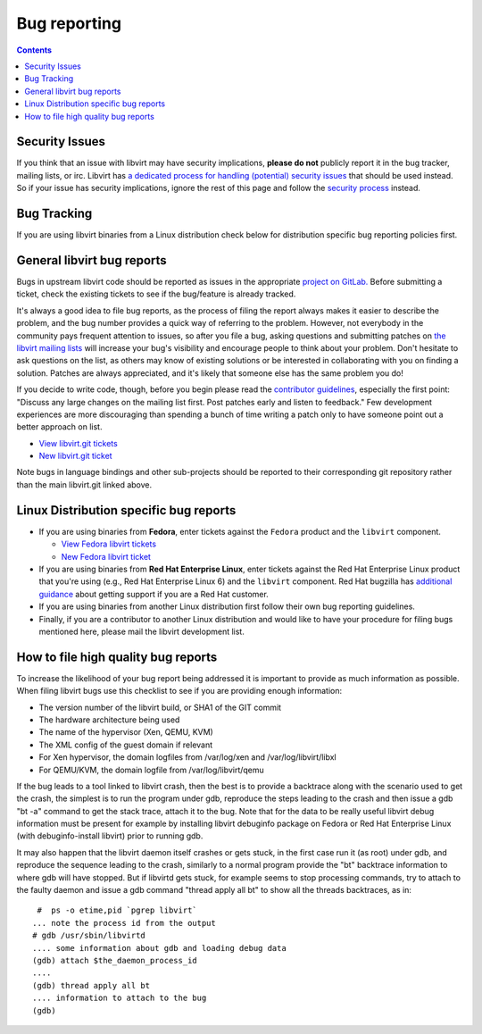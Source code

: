 =============
Bug reporting
=============

.. contents::

Security Issues
---------------

If you think that an issue with libvirt may have security implications, **please
do not** publicly report it in the bug tracker, mailing lists, or irc. Libvirt
has `a dedicated process for handling (potential) security
issues <securityprocess.html>`__ that should be used instead. So if your issue
has security implications, ignore the rest of this page and follow the `security
process <securityprocess.html>`__ instead.

Bug Tracking
------------

If you are using libvirt binaries from a Linux distribution check below for
distribution specific bug reporting policies first.

General libvirt bug reports
---------------------------

Bugs in upstream libvirt code should be reported as issues in the appropriate
`project on GitLab. <https://gitlab.com/libvirt>`__ Before submitting a ticket,
check the existing tickets to see if the bug/feature is already tracked.

It's always a good idea to file bug reports, as the process of filing the report
always makes it easier to describe the problem, and the bug number provides a
quick way of referring to the problem. However, not everybody in the community
pays frequent attention to issues, so after you file a bug, asking questions and
submitting patches on `the libvirt mailing lists <contact.html>`__ will increase
your bug's visibility and encourage people to think about your problem. Don't
hesitate to ask questions on the list, as others may know of existing solutions
or be interested in collaborating with you on finding a solution. Patches are
always appreciated, and it's likely that someone else has the same problem you
do!

If you decide to write code, though, before you begin please read the
`contributor guidelines <hacking.html>`__, especially the first point: "Discuss
any large changes on the mailing list first. Post patches early and listen to
feedback." Few development experiences are more discouraging than spending a
bunch of time writing a patch only to have someone point out a better approach
on list.

-  `View libvirt.git tickets <https://gitlab.com/libvirt/libvirt/-/issues>`__
-  `New libvirt.git ticket <https://gitlab.com/libvirt/libvirt/-/issues/new>`__

Note bugs in language bindings and other sub-projects should be reported to
their corresponding git repository rather than the main libvirt.git linked
above.

Linux Distribution specific bug reports
---------------------------------------

-  If you are using binaries from **Fedora**, enter tickets against the
   ``Fedora`` product and the ``libvirt`` component.

   -  `View Fedora libvirt
      tickets <https://bugzilla.redhat.com/buglist.cgi?component=libvirt&product=Fedora>`__
   -  `New Fedora libvirt
      ticket <https://bugzilla.redhat.com/bugzilla/enter_bug.cgi?product=Fedora&component=libvirt>`__

-  If you are using binaries from **Red Hat Enterprise Linux**, enter tickets
   against the Red Hat Enterprise Linux product that you're using (e.g., Red Hat
   Enterprise Linux 6) and the ``libvirt`` component. Red Hat bugzilla has
   `additional guidance <https://bugzilla.redhat.com>`__ about getting support
   if you are a Red Hat customer.

-  If you are using binaries from another Linux distribution first follow their
   own bug reporting guidelines.

-  Finally, if you are a contributor to another Linux distribution and would
   like to have your procedure for filing bugs mentioned here, please mail the
   libvirt development list.

How to file high quality bug reports
------------------------------------

To increase the likelihood of your bug report being addressed it is important to
provide as much information as possible. When filing libvirt bugs use this
checklist to see if you are providing enough information:

-  The version number of the libvirt build, or SHA1 of the GIT commit
-  The hardware architecture being used
-  The name of the hypervisor (Xen, QEMU, KVM)
-  The XML config of the guest domain if relevant
-  For Xen hypervisor, the domain logfiles from /var/log/xen and
   /var/log/libvirt/libxl
-  For QEMU/KVM, the domain logfile from /var/log/libvirt/qemu

If the bug leads to a tool linked to libvirt crash, then the best is to provide
a backtrace along with the scenario used to get the crash, the simplest is to
run the program under gdb, reproduce the steps leading to the crash and then
issue a gdb "bt -a" command to get the stack trace, attach it to the bug. Note
that for the data to be really useful libvirt debug information must be present
for example by installing libvirt debuginfo package on Fedora or Red Hat
Enterprise Linux (with debuginfo-install libvirt) prior to running gdb.

It may also happen that the libvirt daemon itself crashes or gets stuck, in
the first case run it (as root) under gdb, and reproduce the sequence leading
to the crash, similarly to a normal program provide the "bt" backtrace
information to where gdb will have stopped.
But if libvirtd gets stuck, for example seems to stop processing commands, try
to attach to the faulty daemon and issue a gdb command "thread apply all bt"
to show all the threads backtraces, as in:

::

    #  ps -o etime,pid `pgrep libvirt`
   ... note the process id from the output
   # gdb /usr/sbin/libvirtd
   .... some information about gdb and loading debug data
   (gdb) attach $the_daemon_process_id
   ....
   (gdb) thread apply all bt
   .... information to attach to the bug
   (gdb)

